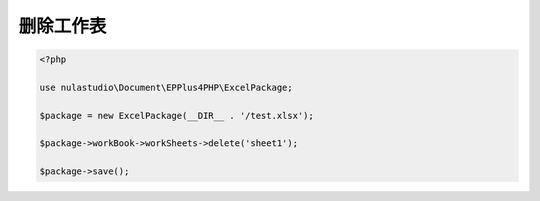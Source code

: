 **********
删除工作表
**********

.. code-block:: php

    <?php

    use nulastudio\Document\EPPlus4PHP\ExcelPackage;

    $package = new ExcelPackage(__DIR__ . '/test.xlsx');

    $package->workBook->workSheets->delete('sheet1');

    $package->save();
